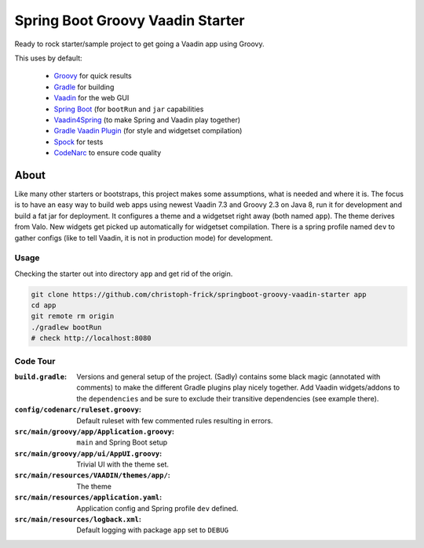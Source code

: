 =================================
Spring Boot Groovy Vaadin Starter
=================================

Ready to rock starter/sample project to get going a Vaadin app using Groovy.

This uses by default:

 - `Groovy <https://github.com/groovy/groovy-core>`_ for quick results

 - `Gradle <https://github.com/gradle/gradle>`_ for building

 - `Vaadin <https://github.com/vaadin/vaadin>`_ for the web GUI

 - `Spring Boot <https://github.com/spring-projects/spring-boot>`_ (for ``bootRun`` and ``jar`` capabilities

 - `Vaadin4Spring <https://github.com/peholmst/vaadin4spring>`_ (to make Spring and Vaadin play together)

 - `Gradle Vaadin Plugin <https://github.com/johndevs/gradle-vaadin-plugin>`_ (for style and widgetset compilation)

 - `Spock <https://github.com/spockframework/spock>`_ for tests

 - `CodeNarc <https://github.com/CodeNarc/CodeNarc>`_ to ensure code quality


About
=====

Like many other starters or bootstraps, this project makes some assumptions,
what is needed and where it is.  The focus is to have an easy way to build web
apps using newest Vaadin 7.3 and Groovy 2.3 on Java 8, run it for development
and build a fat jar for deployment. It configures a theme and a widgetset
right away (both named ``app``).  The theme derives from Valo. New widgets get
picked up automatically for widgetset compilation.  There is a spring profile
named ``dev`` to gather configs (like to tell Vaadin, it is not in production
mode) for development.


Usage
-----

Checking the starter out into directory ``app`` and get rid of the origin.

.. code:: sh

   git clone https://github.com/christoph-frick/springboot-groovy-vaadin-starter app
   cd app
   git remote rm origin
   ./gradlew bootRun
   # check http://localhost:8080


Code Tour
---------

:``build.gradle``: Versions and general setup of the project. (Sadly) contains
                   some black magic (annotated with comments) to make the
                   different Gradle plugins play nicely together.  Add Vaadin
                   widgets/addons to the ``dependencies`` and be sure to
                   exclude their transitive dependencies (see example there).

:``config/codenarc/ruleset.groovy``: Default ruleset with few commented rules
                                     resulting in errors.

:``src/main/groovy/app/Application.groovy``: ``main`` and Spring Boot setup

:``src/main/groovy/app/ui/AppUI.groovy``: Trivial UI with the theme set.

:``src/main/resources/VAADIN/themes/app/``: The theme

:``src/main/resources/application.yaml``: Application config and Spring
                                          profile ``dev`` defined.

:``src/main/resources/logback.xml``: Default logging with package ``app`` set
                                     to ``DEBUG``
